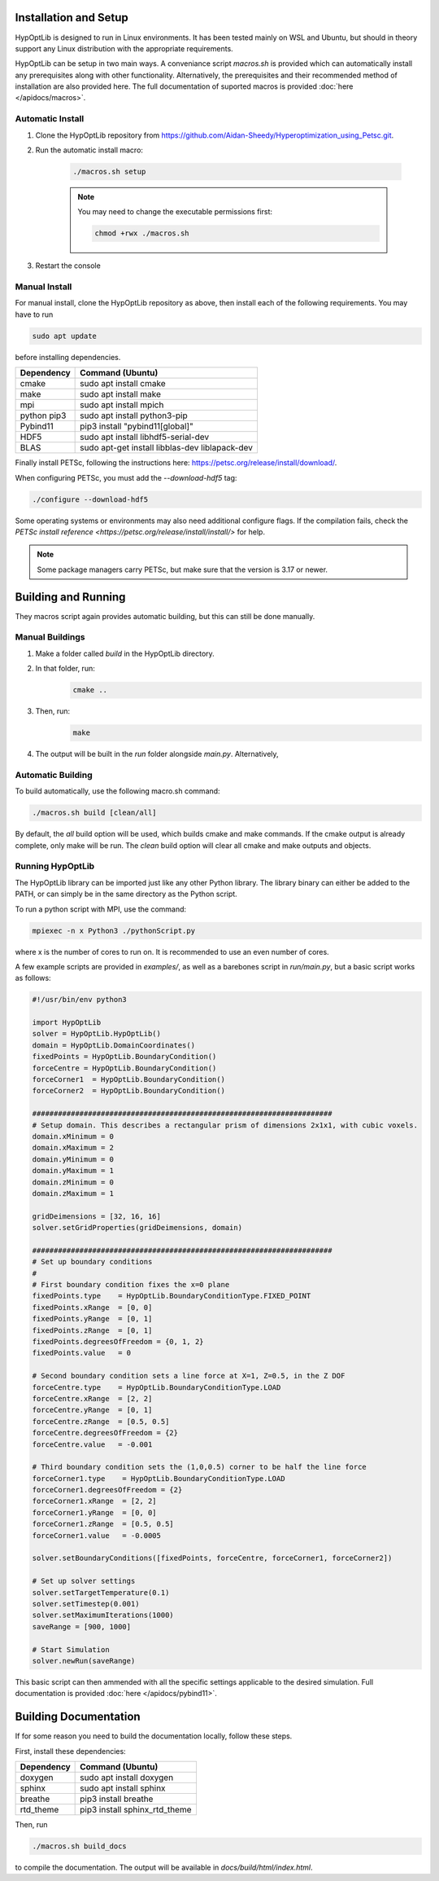 ========================
Installation and Setup
========================

HypOptLib is designed to run in Linux environments. It has been tested mainly
on WSL and Ubuntu, but should in theory support any Linux distribution with the
appropriate requirements.

HypOptLib can be setup in two main ways. A conveniance script `macros.sh` is
provided which can automatically install any prerequisites along with other
functionality. Alternatively, the prerequisites and their recommended method of
installation are also provided here. The full documentation of suported macros is
provided :doc:`here </apidocs/macros>`.

Automatic Install
========================

1. Clone the HypOptLib repository from https://github.com/Aidan-Sheedy/Hyperoptimization_using_Petsc.git.

2. Run the automatic install macro:

    .. code-block:: bash

        ./macros.sh setup

    .. note:: 
        
        You may need to change the executable permissions first:
        
        .. code-block:: bash

            chmod +rwx ./macros.sh

3. Restart the console

Manual Install
========================

For manual install, clone the HypOptLib repository as above, then install each
of the following requirements. You may have to run

.. code-block:: bash

    sudo apt update

before installing dependencies.

+-------------+--------------------------------------------------+
| Dependency  | Command (Ubuntu)                                 |
+=============+==================================================+
| cmake       | sudo apt install cmake                           |
+-------------+--------------------------------------------------+
| make        | sudo apt install make                            |
+-------------+--------------------------------------------------+
| mpi         | sudo apt install mpich                           |
+-------------+--------------------------------------------------+
| python pip3 | sudo apt install python3-pip                     |
+-------------+--------------------------------------------------+
| Pybind11    | pip3 install "pybind11[global]"                  |
+-------------+--------------------------------------------------+
| HDF5        | sudo apt install libhdf5-serial-dev              |
+-------------+--------------------------------------------------+
| BLAS        | sudo apt-get install libblas-dev liblapack-dev   |
+-------------+--------------------------------------------------+

Finally install PETSc, following the instructions here: https://petsc.org/release/install/download/.

When configuring PETSc, you must add the `--download-hdf5` tag:

.. code-block:: bash

    ./configure --download-hdf5

Some operating systems or environments may also need additional configure flags. If the compilation
fails, check the `PETSc install reference <https://petsc.org/release/install/install/>` for help.

.. note::

    Some package managers carry PETSc, but make sure that the version is 3.17 or newer.


========================
Building and Running
========================

They macros script again provides automatic building, but this can still be done
manually.

Manual Buildings
========================

1. Make a folder called `build` in the HypOptLib directory.

2. In that folder, run:
    .. code-block:: bash

        cmake ..

3. Then, run:
    .. code-block:: bash

        make

4. The output will be built in the `run` folder alongside `main.py`. Alternatively, 


Automatic Building
========================

To build automatically, use the following macro.sh command:

.. code-block:: bash

    ./macros.sh build [clean/all]

By default, the `all` build option will be used, which builds cmake and make commands. If
the cmake output is already complete, only make will be run. The `clean` build option will
clear all cmake and make outputs and objects.

Running HypOptLib
========================

The HypOptLib library can be imported just like any other Python library. The library binary
can either be added to the PATH, or can simply be in the same directory as the Python script.

To run a python script with MPI, use the command:

.. code-block:: bash

    mpiexec -n x Python3 ./pythonScript.py

where x is the number of cores to run on. It is recommended to use an even number of cores.

A few example scripts are provided in `examples/`, as well as a barebones script in `run/main.py`,
but a basic script works as follows:

.. code-block:: python

    #!/usr/bin/env python3

    import HypOptLib
    solver = HypOptLib.HypOptLib()
    domain = HypOptLib.DomainCoordinates()
    fixedPoints = HypOptLib.BoundaryCondition()
    forceCentre = HypOptLib.BoundaryCondition()
    forceCorner1  = HypOptLib.BoundaryCondition()
    forceCorner2  = HypOptLib.BoundaryCondition()

    ######################################################################
    # Setup domain. This describes a rectangular prism of dimensions 2x1x1, with cubic voxels.
    domain.xMinimum = 0
    domain.xMaximum = 2
    domain.yMinimum = 0
    domain.yMaximum = 1
    domain.zMinimum = 0
    domain.zMaximum = 1

    gridDeimensions = [32, 16, 16]
    solver.setGridProperties(gridDeimensions, domain)

    ######################################################################
    # Set up boundary conditions
    #
    # First boundary condition fixes the x=0 plane
    fixedPoints.type    = HypOptLib.BoundaryConditionType.FIXED_POINT
    fixedPoints.xRange  = [0, 0]
    fixedPoints.yRange  = [0, 1]
    fixedPoints.zRange  = [0, 1]
    fixedPoints.degreesOfFreedom = {0, 1, 2}
    fixedPoints.value   = 0

    # Second boundary condition sets a line force at X=1, Z=0.5, in the Z DOF
    forceCentre.type    = HypOptLib.BoundaryConditionType.LOAD
    forceCentre.xRange  = [2, 2]
    forceCentre.yRange  = [0, 1]
    forceCentre.zRange  = [0.5, 0.5]
    forceCentre.degreesOfFreedom = {2}
    forceCentre.value   = -0.001

    # Third boundary condition sets the (1,0,0.5) corner to be half the line force
    forceCorner1.type    = HypOptLib.BoundaryConditionType.LOAD
    forceCorner1.degreesOfFreedom = {2}
    forceCorner1.xRange  = [2, 2]
    forceCorner1.yRange  = [0, 0]
    forceCorner1.zRange  = [0.5, 0.5]
    forceCorner1.value   = -0.0005

    solver.setBoundaryConditions([fixedPoints, forceCentre, forceCorner1, forceCorner2])

    # Set up solver settings
    solver.setTargetTemperature(0.1)
    solver.setTimestep(0.001)
    solver.setMaximumIterations(1000)
    saveRange = [900, 1000]

    # Start Simulation
    solver.newRun(saveRange)

This basic script can then ammended with all the specific settings applicable to
the desired simulation. Full documentation is provided :doc:`here </apidocs/pybind11>`.

========================
Building Documentation
========================

If for some reason you need to build the documentation locally, follow these steps.

First, install these dependencies:

+-------------+--------------------------------------------------+
| Dependency  | Command (Ubuntu)                                 |
+=============+==================================================+
| doxygen     | sudo apt install doxygen                         |
+-------------+--------------------------------------------------+
| sphinx      | sudo apt install sphinx                          |
+-------------+--------------------------------------------------+
| breathe     | pip3 install breathe                             |
+-------------+--------------------------------------------------+
| rtd_theme   | pip3 install sphinx_rtd_theme                    |
+-------------+--------------------------------------------------+

Then, run

.. code-block:: bash

    ./macros.sh build_docs

to compile the documentation. The output will be available in `docs/build/html/index.html`.